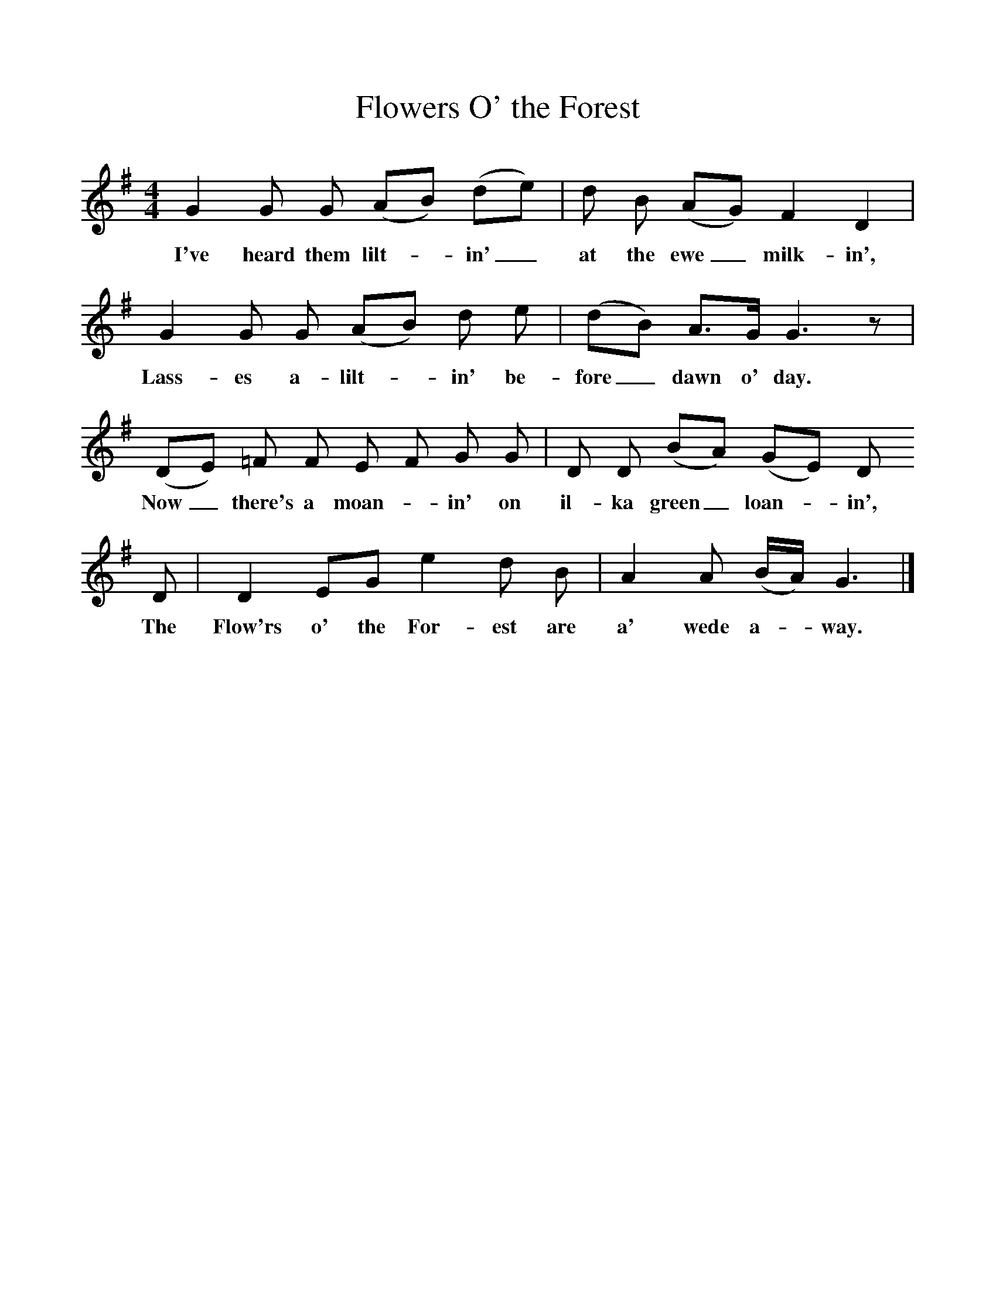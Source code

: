 %%scale 1
X:1     %Music
T:Flowers O' the Forest
B:Singing Together, Autumn 1973, BBC Publications
F:http://www.folkinfo.org/songs
M:4/4     %Meter
L:1/8     %
K:G
G2 G G (AB) (de) |d B (AG) F2 D2 |
w:I've heard them lilt--in'_ at the ewe_ milk-in', 
G2 G G (AB) d e |(dB) A3/2G/ G3 z |
w:Lass-es a-lilt--in' be-fore_ dawn o' day. 
(DE) =F F E F G G |D D (BA) (GE) D 
w:Now_ there's a moan--in' on il-ka green_ loan--in', 
D |D2 EG e2 d B | A2 A (B/A/) G3 |]
w:The Flow'rs o' the For-est are a' wede a--way.